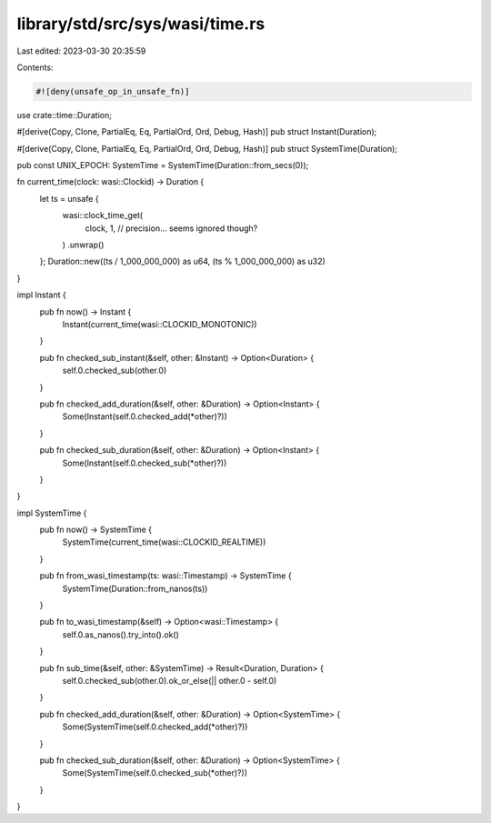 library/std/src/sys/wasi/time.rs
================================

Last edited: 2023-03-30 20:35:59

Contents:

.. code-block:: rs

    #![deny(unsafe_op_in_unsafe_fn)]

use crate::time::Duration;

#[derive(Copy, Clone, PartialEq, Eq, PartialOrd, Ord, Debug, Hash)]
pub struct Instant(Duration);

#[derive(Copy, Clone, PartialEq, Eq, PartialOrd, Ord, Debug, Hash)]
pub struct SystemTime(Duration);

pub const UNIX_EPOCH: SystemTime = SystemTime(Duration::from_secs(0));

fn current_time(clock: wasi::Clockid) -> Duration {
    let ts = unsafe {
        wasi::clock_time_get(
            clock, 1, // precision... seems ignored though?
        )
        .unwrap()
    };
    Duration::new((ts / 1_000_000_000) as u64, (ts % 1_000_000_000) as u32)
}

impl Instant {
    pub fn now() -> Instant {
        Instant(current_time(wasi::CLOCKID_MONOTONIC))
    }

    pub fn checked_sub_instant(&self, other: &Instant) -> Option<Duration> {
        self.0.checked_sub(other.0)
    }

    pub fn checked_add_duration(&self, other: &Duration) -> Option<Instant> {
        Some(Instant(self.0.checked_add(*other)?))
    }

    pub fn checked_sub_duration(&self, other: &Duration) -> Option<Instant> {
        Some(Instant(self.0.checked_sub(*other)?))
    }
}

impl SystemTime {
    pub fn now() -> SystemTime {
        SystemTime(current_time(wasi::CLOCKID_REALTIME))
    }

    pub fn from_wasi_timestamp(ts: wasi::Timestamp) -> SystemTime {
        SystemTime(Duration::from_nanos(ts))
    }

    pub fn to_wasi_timestamp(&self) -> Option<wasi::Timestamp> {
        self.0.as_nanos().try_into().ok()
    }

    pub fn sub_time(&self, other: &SystemTime) -> Result<Duration, Duration> {
        self.0.checked_sub(other.0).ok_or_else(|| other.0 - self.0)
    }

    pub fn checked_add_duration(&self, other: &Duration) -> Option<SystemTime> {
        Some(SystemTime(self.0.checked_add(*other)?))
    }

    pub fn checked_sub_duration(&self, other: &Duration) -> Option<SystemTime> {
        Some(SystemTime(self.0.checked_sub(*other)?))
    }
}


